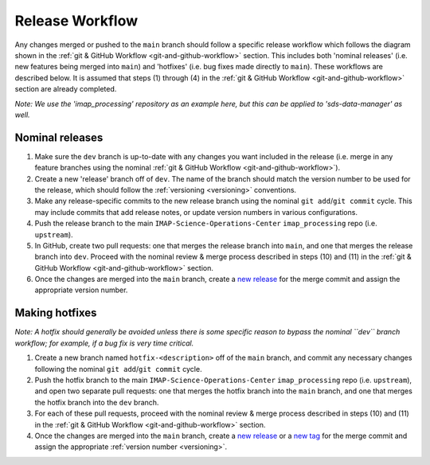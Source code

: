 .. _release-workflow:

Release Workflow
----------------

Any changes merged or pushed to the ``main`` branch should follow a specific release workflow which follows the diagram
shown in the :ref:`git & GitHub Workflow <git-and-github-workflow>` section. This includes both 'nominal releases' (i.e. new
features being merged into ``main``) and 'hotfixes' (i.e. bug fixes made directly to ``main``). These workflows are
described below. It is assumed that steps (1) through (4) in the :ref:`git & GitHub Workflow <git-and-github-workflow>`
section are already completed.

*Note: We use the 'imap_processing' repository as an example here, but this can be applied to 'sds-data-manager' as
well.*


.. _nominal-releases:

Nominal releases
^^^^^^^^^^^^^^^^

#. Make sure the ``dev`` branch is up-to-date with any changes you want included in the release (i.e. merge in any
   feature branches using the nominal :ref:`git & GitHub Workflow <git-and-github-workflow>`).
#. Create a new 'release' branch off of ``dev``.  The name of the branch should match the version number to be used for
   the release, which should follow the :ref:`versioning <versioning>` conventions.
#. Make any release-specific commits to the new release branch using the nominal ``git add``/``git commit`` cycle. This
   may include commits that add release notes, or update version numbers in various configurations.
#. Push the release branch to the main ``IMAP-Science-Operations-Center`` ``imap_processing`` repo (i.e. ``upstream``).
#. In GitHub, create two pull requests: one that merges the release branch into ``main``, and one that merges the
   release branch into ``dev``. Proceed with the nominal review & merge process described in steps (10) and (11) in the
   :ref:`git & GitHub Workflow <git-and-github-workflow>` section.
#. Once the changes are merged into the ``main`` branch, create a `new release
   <https://github.com/IMAP-Science-Operations-Center/imap_processing/releases>`_ for the merge commit and assign the
   appropriate version number.


.. _Making-hotfixes:

Making hotfixes
^^^^^^^^^^^^^^^

*Note: A hotfix should generally be avoided unless there is some specific reason to bypass the nominal ``dev`` branch
workflow; for example, if a bug fix is very time critical.*

#. Create a new branch named ``hotfix-<description>`` off of the ``main`` branch, and commit any necessary changes
   following the nominal ``git add``/``git commit`` cycle.
#. Push the hotfix branch to the main ``IMAP-Science-Operations-Center`` ``imap_processing`` repo (i.e. ``upstream``),
   and open two separate pull requests: one that merges the hotfix branch into the ``main`` branch, and one that merges
   the hotfix branch into the ``dev`` branch.
#. For each of these pull requests, proceed with the nominal review & merge process described in steps (10) and (11) in
   the :ref:`git & GitHub Workflow <git-and-github-workflow>` section.
#. Once the changes are merged into the ``main`` branch, create a `new release
   <https://github.com/IMAP-Science-Operations-Center/imap_processing/releases>`_ or a `new tag
   <https://github.com/IMAP-Science-Operations-Center/imap_processing/tags>`_ for the merge commit and assign the
   appropriate :ref:`version number <versioning>`.
